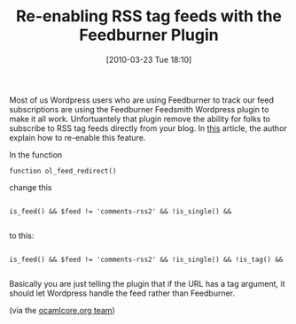 #+POSTID: 4603
#+DATE: [2010-03-23 Tue 18:10]
#+OPTIONS: toc:nil num:nil todo:nil pri:nil tags:nil ^:nil TeX:nil
#+CATEGORY: Link
#+TAGS: Web, WordPress
#+TITLE: Re-enabling RSS tag feeds with the Feedburner Plugin

Most of us Wordpress users who are using Feedburner to track our feed subscriptions are using the Feedburner Feedsmith Wordpress plugin to make it all work. Unfortuantely that plugin remove the ability for folks to subscribe to RSS tag feeds directly from your blog. In [[http://blog.bradgrier.com/2008/06/23/tweaking-your-feedburner-feedsmith-plugin-to-support-wordpress-25-tag-feeds-easy/][this]] article, the author explain how to re-enable this feature.

In the function

#+BEGIN_EXAMPLE
    function ol_feed_redirect()
#+END_EXAMPLE



change this



#+BEGIN_EXAMPLE
    
is_feed() && $feed != 'comments-rss2' && !is_single() &&

#+END_EXAMPLE



to this:



#+BEGIN_EXAMPLE
    
is_feed() && $feed != 'comments-rss2' && !is_single() && !is_tag() &&

#+END_EXAMPLE



Basically you are just telling the plugin that if the URL has a tag argument, it should let Wordpress handle the feed rather than Feedburner.

(via the [[http://ocamlcore.org/][ocamlcore.org team]])



